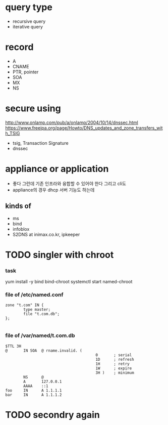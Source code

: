 * query type

- recursive query
- iterative query

* record

- A
- CNAME
- PTR, pointer
- SOA
- MX
- NS

* secure using

http://www.onlamp.com/pub/a/onlamp/2004/10/14/dnssec.html
https://www.freeipa.org/page/Howto/DNS_updates_and_zone_transfers_with_TSIG

- tsig, Transaction Signature
- dnssec

* appliance or application

- 좋다 그런데 기존 인프라와 융합할 수 있어야 한다 그리고 cli도
- appliance의 경우 dhcp 서버 기능도 하는데 


** kinds of

- ms
- bind
- infoblox
- S2DNS at inimax.co.kr, ipkeeper


* TODO singler with chroot

*** task

yum install -y bind bind-chroot
systemctl start named-chroot

*** file of /etc/named.conf

#+BEGIN_SRC 
zone "t.com" IN {
        type master;
        file "t.com.db";
};

#+END_SRC

*** file of /var/named/t.com.db

#+BEGIN_SRC 
$TTL 3H
@       IN SOA  @ rname.invalid. (
                                        0       ; serial
                                        1D      ; refresh
                                        1H      ; retry
                                        1W      ; expire
                                        3H )    ; minimum
        NS      @
        A       127.0.0.1
        AAAA    ::1
foo     IN      A 1.1.1.1
bar     IN      A 1.1.1.2
#+END_SRC

* TODO secondry again



